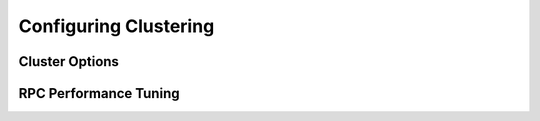 .. Licensed under the Apache License, Version 2.0 (the "License"); you may not
.. use this file except in compliance with the License. You may obtain a copy of
.. the License at
..
..   http://www.apache.org/licenses/LICENSE-2.0
..
.. Unless required by applicable law or agreed to in writing, software
.. distributed under the License is distributed on an "AS IS" BASIS, WITHOUT
.. WARRANTIES OR CONDITIONS OF ANY KIND, either express or implied. See the
.. License for the specific language governing permissions and limitations under
.. the License.

.. default-domain:: config
.. highlight:: ini

======================
Configuring Clustering
======================

.. _config/cluster:

Cluster Options
===============

.. config:section:: cluster :: cluster Options

    .. config:option:: q

    Sets the default number of shards for newly created databases. The
    default value, ``8``, splits a database into 8 separate partitions. ::

        [cluster]
        q = 8

    For systems with lots of small, infrequently accessed databases, or
    for servers with fewer CPU cores, consider reducing this value to
    ``1`` or ``2``.

    The value of ``q`` can also be overridden on a per-DB basis, at DB
    creation time.

    .. seealso::
        :http:put:`PUT /{db} </{db}>`

    .. config:option:: n

    Sets the number of replicas of each document in a cluster. CouchDB will
    only place one replica per node in a cluster. When set up through the
    :ref:`Cluster Setup Wizard <cluster/setup/wizard>`, a standalone single
    node will have ``n = 1``, a two node cluster will have ``n = 2``, and
    any larger cluster will have ``n = 3``. It is recommended not to set
    ``n`` greater than ``3``. ::

        [cluster]
        n = 3

    .. config:option:: placement

    .. warning::

        Use of this option will **override** the ``n`` option for replica
        cardinality. Use with care.

    Sets the cluster-wide replica placement policy when creating new
    databases. The value must be a comma-delimited list of strings of the
    format ``zone_name:#``, where ``zone_name`` is a zone as specified in
    the ``nodes`` database and ``#`` is an integer indicating the number of
    replicas to place on nodes with a matching ``zone_name``.

    This parameter is not specified by default. ::

        [cluster]
        placement = metro-dc-a:2,metro-dc-b:1

    .. seealso::
        :ref:`cluster/databases/placement`

    .. config:option:: seedlist

    An optional, comma-delimited list of node names that this node should
    contact in order to join a cluster. If a seedlist is configured the ``_up``
    endpoint will return a 404 until the node has successfully contacted at
    least one of the members of the seedlist and replicated an up-to-date copy
    of the ``_nodes``, ``_dbs``, and ``_users`` system databases.

        [cluster]
        seedlist = couchdb@node1.example.com,couchdb@node2.example.com

RPC Performance Tuning
======================

.. config:section:: rexi :: Internal RPC Tuning

    CouchDB uses distributed Erlang to communicate between nodes in a cluster.
    The ``rexi`` library provides an optimized RPC mechanism over this
    communication channel. There are a few configuration knobs for this system,
    although in general the defaults work well.

    .. config:option:: buffer_count

    The local RPC server will buffer messages if a remote node goes unavailable.
    This flag determines how many messages will be buffered before the local
    server starts dropping messages. Default value is ``2000``.

    .. config:option:: server_per_node

    Early versions of this RPC library used a single local Erlang process for
    sending messages to all other nodes in a cluster. The current default is to
    spawn a local gen_server process for each node in the cluster. It is not
    recommended to change this setting from the default.

    .. config:option:: stream_limit

        .. versionadded:: 3.0

    This flag comes into play during streaming operations like views and change
    feeds. It controls how many messages a remote worker process can send to a
    coordinator without waiting for an acknowledgement from the coordinator
    process. If this value is too large the coordinator can become overwhelmed
    by messages from the worker processes and actually deliver lower overall
    throughput to the client. In CouchDB 2.x this value was hard-coded to
    ``10``. In the 3.x series it is configurable and defaults to ``5``.
    Databases with a high ``q`` value are especially sensitive to this setting.
